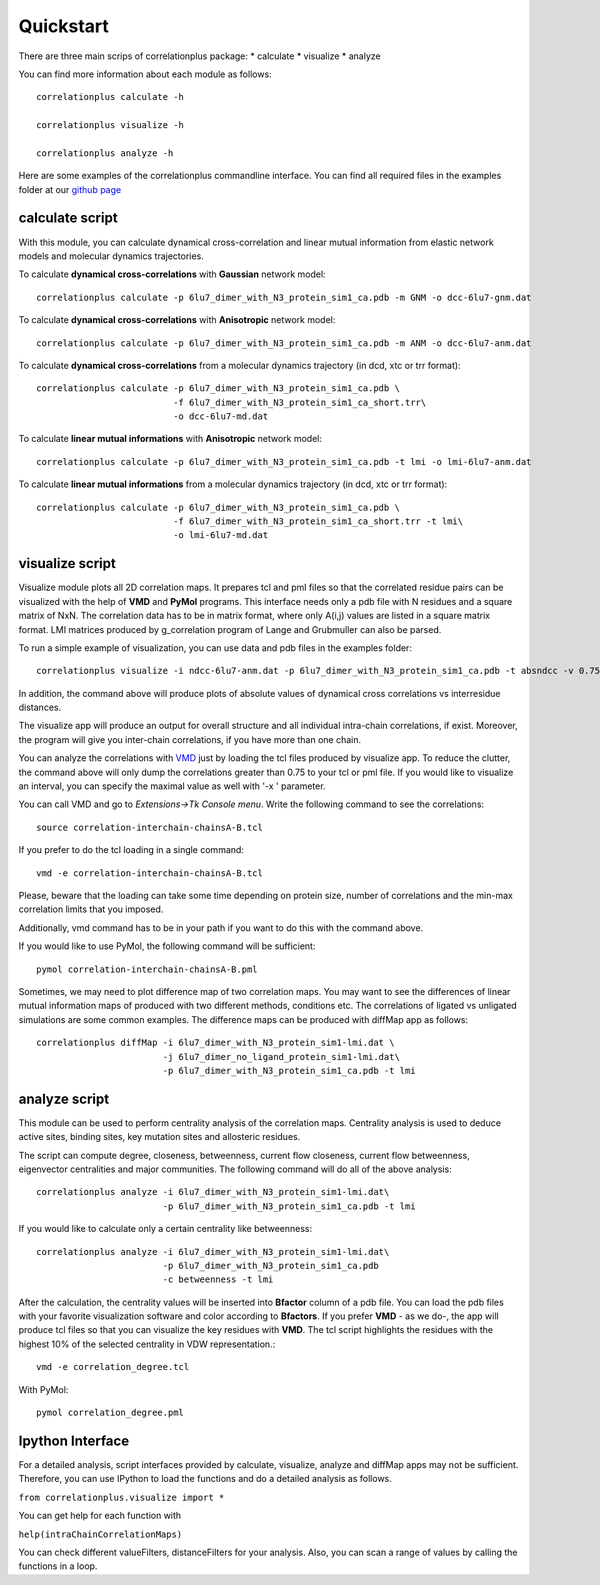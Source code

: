 Quickstart
==========

There are three main scrips of correlationplus package: 
* calculate
* visualize
* analyze

You can find more information about each module as follows::

    correlationplus calculate -h

    correlationplus visualize -h

    correlationplus analyze -h

Here are some examples of the correlationplus commandline interface.
You can find all required files in the examples folder at our `github page <https://github.com/tekpinar/correlationplus>`_

**calculate** script
--------------------
With this module, you can calculate dynamical cross-correlation and linear mutual information from
elastic network models and molecular dynamics trajectories. 

To calculate **dynamical cross-correlations** with **Gaussian** network model::

  correlationplus calculate -p 6lu7_dimer_with_N3_protein_sim1_ca.pdb -m GNM -o dcc-6lu7-gnm.dat

To calculate **dynamical cross-correlations** with **Anisotropic** network model::

  correlationplus calculate -p 6lu7_dimer_with_N3_protein_sim1_ca.pdb -m ANM -o dcc-6lu7-anm.dat

To calculate **dynamical cross-correlations** from a molecular dynamics trajectory (in dcd, xtc or trr format)::

  correlationplus calculate -p 6lu7_dimer_with_N3_protein_sim1_ca.pdb \
                            -f 6lu7_dimer_with_N3_protein_sim1_ca_short.trr\
			    -o dcc-6lu7-md.dat

To calculate **linear mutual informations** with **Anisotropic** network model::

  correlationplus calculate -p 6lu7_dimer_with_N3_protein_sim1_ca.pdb -t lmi -o lmi-6lu7-anm.dat

To calculate **linear mutual informations** from a molecular dynamics trajectory (in dcd, xtc or trr format)::

  correlationplus calculate -p 6lu7_dimer_with_N3_protein_sim1_ca.pdb \
                            -f 6lu7_dimer_with_N3_protein_sim1_ca_short.trr -t lmi\
			    -o lmi-6lu7-md.dat

**visualize** script
--------------------
Visualize module plots all 2D correlation maps. It prepares tcl and pml files so that the correlated residue pairs can
be visualized with the help of **VMD** and **PyMol** programs. This interface needs only a pdb file with N residues and
a square matrix of NxN. The correlation data has to be in matrix format, where only A(i,j) values are 
listed in a square matrix format. LMI matrices produced by g_correlation program of Lange and Grubmuller
can also be parsed. 


To run a simple example of visualization, you can use data and pdb files in the examples folder::

  correlationplus visualize -i ndcc-6lu7-anm.dat -p 6lu7_dimer_with_N3_protein_sim1_ca.pdb -t absndcc -v 0.75

In addition, the command above will produce plots of absolute values of dynamical cross correlations vs interresidue distances.

The visualize app will produce an output for overall structure 
and all individual intra-chain correlations, if exist. Moreover, the program 
will give you inter-chain correlations, if you have more than one chain. 

You can analyze the correlations with `VMD <https://www.ks.uiuc.edu/Research/vmd/>`_ just by loading the tcl files produced by 
visualize app. To reduce the clutter, the command above will only dump the correlations greater than 0.75 to your tcl or pml file.
If you would like to visualize an interval, you can specify the maximal value as well with '-x ' parameter.

You can call VMD and go to *Extensions->Tk Console menu*. 
Write the following command to see the correlations::

  source correlation-interchain-chainsA-B.tcl

If you prefer to do the tcl loading in a single command::

  vmd -e correlation-interchain-chainsA-B.tcl

Please, beware that the loading can take some time depending on protein size,
number of correlations and the min-max correlation limits that you imposed. 

Additionally, vmd command has to be in your path if you want to do this 
with the command above.

If you would like to use PyMol, the following command will be sufficient::
  
  pymol correlation-interchain-chainsA-B.pml

Sometimes, we may need to plot difference map of two correlation maps. 
You may want to see the differences of linear mutual information 
maps of produced with two different methods, conditions etc. The correlations
of ligated vs unligated simulations are some common examples.  
The difference maps can be produced with diffMap app as follows::

  correlationplus diffMap -i 6lu7_dimer_with_N3_protein_sim1-lmi.dat \
                          -j 6lu7_dimer_no_ligand_protein_sim1-lmi.dat\
			  -p 6lu7_dimer_with_N3_protein_sim1_ca.pdb -t lmi

**analyze** script
------------------
This module can be used to perform centrality analysis of the correlation maps.
Centrality analysis is used to deduce active sites, binding sites, key mutation
sites and allosteric residues. 

The script can compute degree, closeness, betweenness, current flow closeness, 
current flow betweenness, eigenvector centralities and major communities. The following
command will do all of the above analysis::

  correlationplus analyze -i 6lu7_dimer_with_N3_protein_sim1-lmi.dat\
                          -p 6lu7_dimer_with_N3_protein_sim1_ca.pdb -t lmi

If you would like to calculate only a certain centrality like betweenness::

  correlationplus analyze -i 6lu7_dimer_with_N3_protein_sim1-lmi.dat\
                          -p 6lu7_dimer_with_N3_protein_sim1_ca.pdb
			  -c betweenness -t lmi

After the calculation, the centrality values will be inserted into **Bfactor** 
column of a pdb file. You can load the pdb files with your favorite visualization 
software and color according to **Bfactors**. If you prefer **VMD** - as we do-, 
the app will produce tcl files so that you can visualize the key residues with **VMD**.
The tcl script highlights the residues with the highest 10% of the selected centrality
in VDW representation.::

  vmd -e correlation_degree.tcl

With PyMol::
  
  pymol correlation_degree.pml

Ipython Interface
-----------------
For a detailed analysis, script interfaces provided by calculate, visualize, analyze and 
diffMap apps may not be sufficient. Therefore, you can use IPython 
to load the functions and do a detailed analysis as follows. 

``from correlationplus.visualize import *``
 
You can get help for each function with

``help(intraChainCorrelationMaps)``

You can check different valueFilters, distanceFilters for your analysis. 
Also, you can scan a range of values by calling the functions in a 
loop. 
